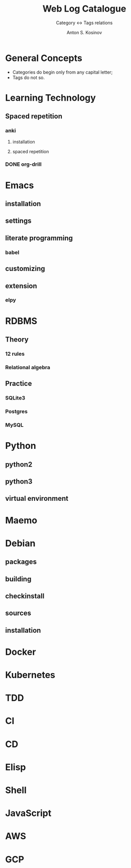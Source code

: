 #+AUTHOR:    Anton S. Kosinov
#+TITLE:     Web Log Catalogue
#+SUBTITLE:  Category <-> Tags relations
#+EMAIL:     a.s.kosinov@gmail.com
#+LANGUAGE: en
#+STARTUP: showall
#+OPTIONS: tags:nil num:nil \n:nil @:t ::t |:t ^:{} _:{} *:t
#+TOC: headlines 2
#+PROPERTY:header-args :results output :exports both :eval no-export


* General Concepts

  - Categories do begin only from any capital letter;
  - Tags do not so.

* Learning Technology

** Spaced repetition
*** anki

**** installation

**** spaced repetition

*** DONE org-drill


* Emacs

** installation

** settings

** literate programming

*** babel

** customizing

** extension

*** elpy

* RDBMS

** Theory

*** 12 rules

*** Relational algebra

** Practice
*** SQLite3
*** Postgres
*** MySQL
* Python

** python2

** python3

** virtual environment

* Maemo

* Debian
  
** packages

** building

** checkinstall

** sources

** installation

* Docker

* Kubernetes

* TDD

* CI

* CD

* Elisp

* Shell

* JavaScript

* AWS

* GCP
